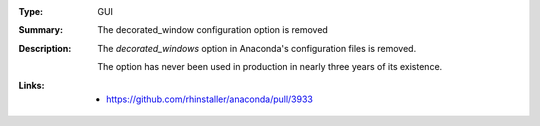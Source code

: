 :Type: GUI
:Summary: The decorated_window configuration option is removed

:Description:
    The `decorated_windows` option in Anaconda's configuration files is removed.

    The option has never been used in production in nearly three years of its existence.

:Links:
    - https://github.com/rhinstaller/anaconda/pull/3933
